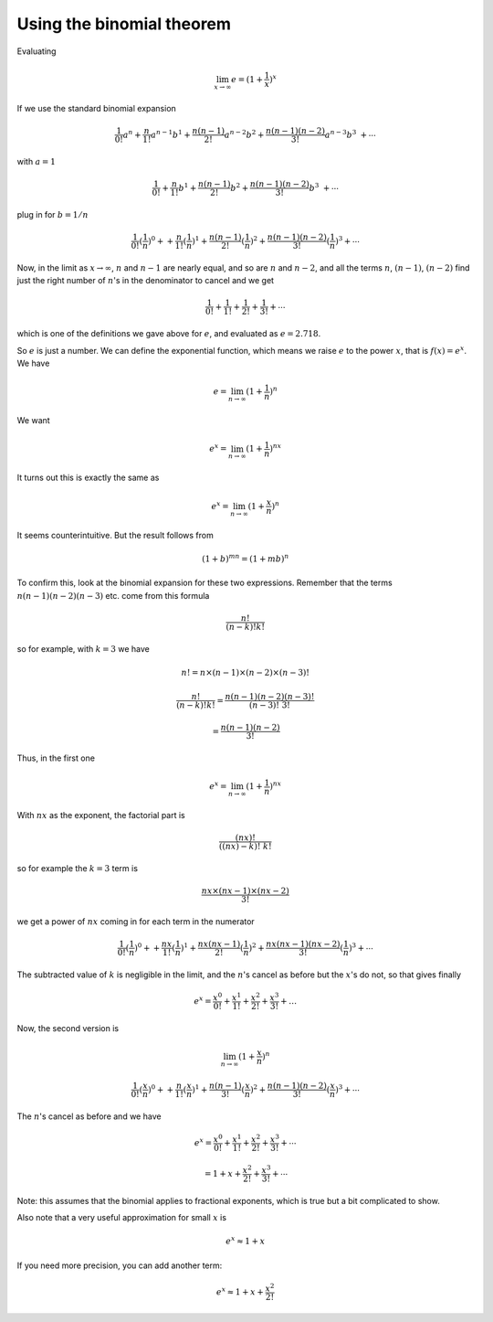.. _exp-binomial:

##########################
Using the binomial theorem
##########################

Evaluating

.. math::

    \lim_{x \rightarrow \infty} e = (1 + \frac{1}{x})^{x}

If we use the standard binomial expansion

.. math::

    \frac{1}{0!}a^n + \frac{n}{1!}a^{n-1}b^1 + \frac{n(n-1)}{2!}a^{n-2}b^2 + \frac{n(n-1)(n-2)}{3!}a^{n-3}b^3\ + \cdots

with :math:`a = 1`

.. math::

    \frac{1}{0!} + \frac{n}{1!}b^1 + \frac{n(n-1)}{2!}b^2 + \frac{n(n-1)(n-2)}{3!}b^3\ + \cdots

plug in for :math:`b = 1/n`

.. math::

    \frac{1}{0!}({\frac{1}{n}})^0 + + \frac{n}{1!}({\frac{1}{n}})^1 + \frac{n(n-1)}{2!}({\frac{1}{n}})^2 + \frac{n(n-1)(n-2)}{3!}({\frac{1}{n}})^3 + \cdots

Now, in the limit as :math:`x \rightarrow \infty`, :math:`n` and :math:`n-1` are nearly equal, and so are :math:`n` and :math:`n-2`, and all the terms :math:`n`, :math:`(n-1)`, :math:`(n-2)` find just the right number of :math:`n`'s in the denominator to cancel and we get

.. math::

    \frac{1}{0!} + \frac{1}{1!} + \frac{1}{2!} + \frac{1}{3!} + \cdots
    
which is one of the definitions we gave above for :math:`e`, and evaluated as :math:`e = 2.718`.  

So :math:`e` is just a number.  We can define the exponential function, which means we raise :math:`e` to the power :math:`x`, that is :math:`f(x) = e^x`.  We have

.. math::

    e = \lim_{n \to \infty} (1 + \frac{1}{n})^{n}

We want 

.. math::

    e^x = \lim_{n \to \infty} (1 + \frac{1}{n})^{nx}

It turns out this is exactly the same as

.. math::

    e^x = \lim_{n \to \infty} (1 + \frac{x}{n})^{n}

It seems counterintuitive.  But the result follows from

.. math::

    (1+b)^{mn} = (1+mb)^n

To confirm this, look at the binomial expansion for these two expressions.  Remember that the terms :math:`n(n-1)(n-2)(n-3)` etc. come from this formula

.. math::

    \frac{n!}{(n-k)!k!}

so for example, with :math:`k=3` we have

.. math::

    n! = n \times (n-1) \times (n-2) \times (n-3)!

    \frac{n!}{(n-k)!k!} = \frac{n(n-1)(n-2)(n-3)!}{(n-3)!\ 3!}
    
    = \frac{n(n-1)(n-2)}{3!}

Thus, in the first one

.. math::

    e^x = \lim_{n \to \infty} (1 + \frac{1}{n})^{nx}

With :math:`nx` as the exponent, the factorial part is

.. math::

    \frac{(nx)!}{((nx)-k)!\ k!}

so for example the :math:`k=3` term is

.. math::

    \frac{nx \times (nx-1) \times (nx-2)}{3!}

we get a power of :math:`nx` coming in for each term in the numerator

.. math::

    \frac{1}{0!}({\frac{1}{n}})^0 + + \frac{nx}{1!}({\frac{1}{n}})^1 + \frac{nx(nx-1)}{2!}({\frac{1}{n}})^2 + \frac{nx(nx-1)(nx-2)}{3!}({\frac{1}{n}})^3 + \cdots

The subtracted value of :math:`k` is negligible in the limit, and the :math:`n`'s cancel as before but the :math:`x`'s do not, so that gives finally

.. math::

    e^x = \frac{x^0}{0!} + \frac{x^1}{1!} + \frac{x^2}{2!} + \frac{x^3}{3!} + \dots

Now, the second version is

.. math::

    \lim_{n \to \infty} (1 + \frac{x}{n})^{n}

    \frac{1}{0!}(\frac{x}{n})^0 + + \frac{n}{1!}({\frac{x}{n}})^1 + \frac{n(n-1)}{3!}({\frac{x}{n}})^2 + \frac{n(n-1)(n-2)}{3!}({\frac{x}{n}})^3 + \cdots

The :math:`n`'s cancel as before and we have

.. math::

    e^x = \frac{x^0}{0!} + \frac{x^1}{1!} + \frac{x^2}{2!} + \frac{x^3}{3!} + \cdots

    = 1 + x + \frac{x^2}{2!} + \frac{x^3}{3!} + \cdots

Note:  this assumes that the binomial applies to fractional exponents, which is true but a bit complicated to show.

Also note that a very useful approximation for small :math:`x` is

.. math::

    e^x \approx 1 + x

If you need more precision, you can add another term:

.. math::

    e^x \approx 1 + x + \frac{x^2}{2!}